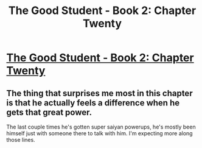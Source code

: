 #+TITLE: The Good Student - Book 2: Chapter Twenty

* [[http://moodylit.com/the-good-student-table-of-contents/book-2-chapter-twenty][The Good Student - Book 2: Chapter Twenty]]
:PROPERTIES:
:Author: SyntaqMadeva
:Score: 38
:DateUnix: 1555278972.0
:DateShort: 2019-Apr-15
:END:

** The thing that surprises me most in this chapter is that he actually feels a difference when he gets that great power.

The last couple times he's gotten super saiyan powerups, he's mostly been himself just with someone there to talk with him. I'm expecting more along those lines.
:PROPERTIES:
:Author: xachariah
:Score: 5
:DateUnix: 1555287508.0
:DateShort: 2019-Apr-15
:END:
